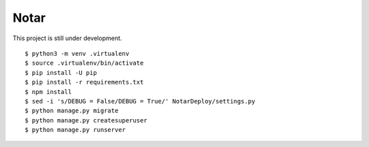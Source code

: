 =======
 Notar
=======

This project is still under development.

::

    $ python3 -m venv .virtualenv
    $ source .virtualenv/bin/activate
    $ pip install -U pip
    $ pip install -r requirements.txt
    $ npm install
    $ sed -i 's/DEBUG = False/DEBUG = True/' NotarDeploy/settings.py
    $ python manage.py migrate
    $ python manage.py createsuperuser
    $ python manage.py runserver
